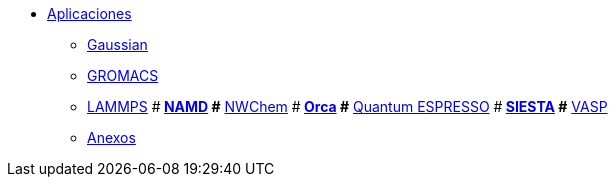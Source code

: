 * xref:index.adoc[Aplicaciones]
** xref:gaussian.adoc[Gaussian]
** xref:gromacs.adoc[GROMACS]
** xref:lammps.adoc[LAMMPS]
#** xref:namd.adoc[NAMD]
#** xref:nwchem.adoc[NWChem]
#** xref:orca.adoc[Orca]
#** xref:quantum_espresso.adoc[Quantum ESPRESSO]
#** xref:siesta.adoc[SIESTA]
#** xref:vasp.adoc[VASP]
** xref:anexos.adoc[Anexos]
